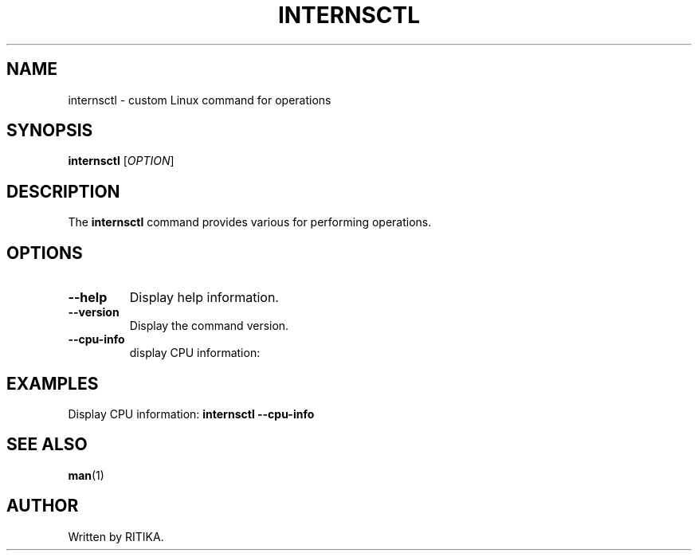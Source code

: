 .TH INTERNSCTL 1 "March 2023" "internsctl v0.1.0" "User Commands"
.SH NAME
internsctl \- custom Linux command for operations
.SH SYNOPSIS
.B internsctl
[\fIOPTION\fR]
.SH DESCRIPTION
The \fBinternsctl\fR command provides various for performing operations.
.SH OPTIONS
.TP
.BR --help
Display help information.
.TP 
.BR --version
Display the command version.
.TP
.BR --cpu-info
display CPU information:
.SH EXAMPLES
Display CPU information:
.B internsctl --cpu-info
.SH SEE ALSO
.BR man (1)
.SH AUTHOR

Written by RITIKA.
